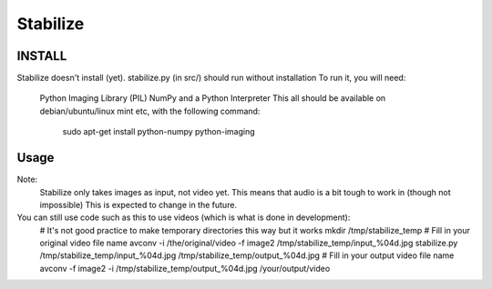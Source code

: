 Stabilize
=========

INSTALL
-------
Stabilize doesn't install (yet). stabilize.py (in src/) should run without installation
To run it, you will need:
	Python Imaging Library (PIL)
	NumPy
	and a Python Interpreter
	This all should be available on debian/ubuntu/linux mint etc, with the following command:
		sudo apt-get install python-numpy python-imaging

Usage
-----
Note:
	Stabilize only takes images as input, not video yet. This means that audio is a bit tough to work in (though not impossible)
	This is expected to change in the future.

You can still use code such as this to use videos (which is what is done in development):
	# It's not good practice to make temporary directories this way but it works
	mkdir /tmp/stabilize_temp 
	# Fill in your original video file name
	avconv -i /the/original/video -f image2 /tmp/stabilize_temp/input_%04d.jpg
	stabilize.py /tmp/stabilize_temp/input_%04d.jpg /tmp/stabilize_temp/output_%04d.jpg
	# Fill in your output video file name
	avconv -f image2 -i /tmp/stabilize_temp/output_%04d.jpg /your/output/video

